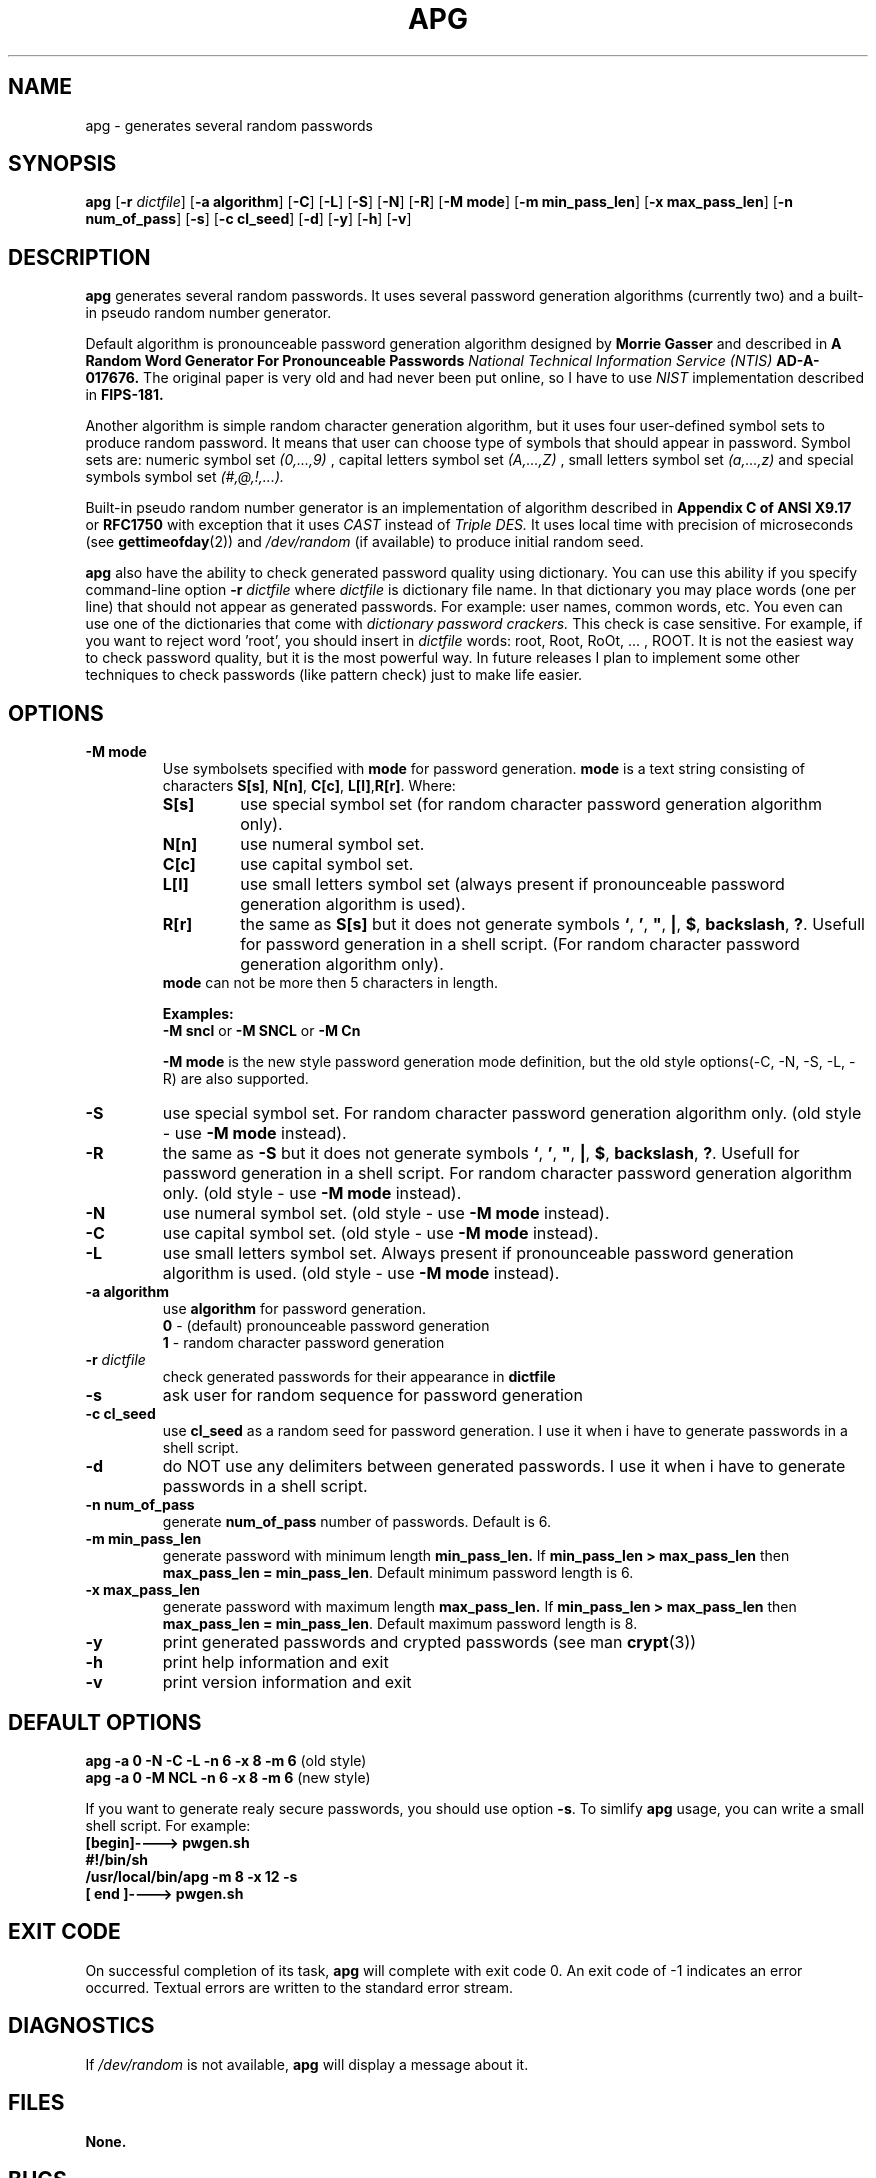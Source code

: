 .\" Man page for apg.
.\" Licensed under BSD-like License.
.\" Created by Adel I. Mirzazhanov
.\"
.TH APG 1 "2001 Feb 13" "Automated Password Generator" "User Manual"
.SH NAME
apg
\- generates several random passwords

.SH SYNOPSIS
.B apg
[\fB-r\fP \fIdictfile\fP]
[\fB-a algorithm\fP] [\fB-C\fP] [\fB-L\fP] [\fB-S\fP] [\fB-N\fP] [\fB-R\fP]
[\fB-M mode\fP] [\fB-m min_pass_len\fP] [\fB-x max_pass_len\fP] [\fB-n num_of_pass\fP]
[\fB-s\fP] [\fB-c cl_seed\fP] [\fB-d\fP] [\fB-y\fP] [\fB-h\fP] [\fB-v\fP]
.PP
.SH DESCRIPTION
.B apg
generates several random passwords. It uses several password generation
algorithms (currently two) and a built-in pseudo random number generator.
.PP
Default algorithm is pronounceable password generation algorithm
designed by
.B Morrie Gasser
and described in
.B "A Random Word Generator For Pronounceable Passwords"
.I National Technical Information Service (NTIS)
.B AD-A-017676.
The original paper is very old and had never been put online,
so I have to use
.I NIST
implementation described in 
.B FIPS-181.
.PP
Another algorithm is simple random character generation algorithm, but it
uses four user-defined symbol sets to produce random password. It means that
user can choose type of symbols that should appear in password. Symbol sets
are: numeric symbol set
.I (0,...,9)
, capital letters symbol set
.I (A,...,Z)
, small letters symbol set
.I (a,...,z)
and special symbols symbol set
.I (#,@,!,...).
.PP
Built-in pseudo random number generator is an implementation of algorithm
described in
.B Appendix C of ANSI X9.17
or
.B RFC1750
with exception that it uses
.I CAST
instead of
.I Triple DES.
It uses local time with precision of microseconds (see
\fBgettimeofday\fP(2)) and \fI/dev/random\fP (if available) to produce
initial random seed.
.PP
.B apg
also have the ability to check generated password quality using
dictionary. You can use this ability if you specify command-line option
.B -r
.I dictfile
where \fIdictfile\fP is dictionary file name. In that dictionary you may place words
(one per line) that should not appear as generated passwords. For example: user names,
common words, etc. You even can use one of the dictionaries that come with
.I dictionary password crackers.
This check is case sensitive. For example, if you want to reject word 'root',
you should insert in \fIdictfile\fP words: root, Root, RoOt, ... , ROOT.
It is not the easiest way to check password quality, but
it is the most powerful way. In future releases I plan to implement some other
techniques to check passwords (like pattern check) just to make life easier.
.sp
.SH "OPTIONS"
.TP
.B -M mode
Use symbolsets specified with \fBmode\fP for password generation.
\fBmode\fP is a text string consisting of characters \fBS[s]\fP, \fBN[n]\fP,
\fBC[c]\fP, \fBL[l]\fP,\fBR[r]\fP. Where:
.RS
.TP
.B S[s]
use special symbol set (for random character password generation algorithm only).
.TP
.B N[n]
use numeral symbol set.
.TP
.B C[c]
use capital symbol set.
.TP
.B L[l]
use small letters symbol set (always present if pronounceable password
generation algorithm is used).
.TP
.B R[r]
the same as \fBS[s]\fP but it does not generate symbols \fB`\fP, \fB'\fP,
\fB"\fP, \fB|\fP, \fB$\fP, \fBbackslash\fP, \fB?\fP. Usefull for password generation in
a shell script. (For random character password generation algorithm only).
.RE
.RS
.br
\fBmode\fP can not be more then 5 characters in
length.
.PP
.B Examples:
.br
\fB-M sncl\fP or \fB-M SNCL\fP or \fB-M Cn\fP
.PP
\fB-M mode\fP is the new style password generation mode definition, but the old style
options(-C, -N, -S, -L, -R) are also supported.
.RE
.TP
.B -S
use special symbol set. For random character password generation algorithm only.
(old style - use \fB-M mode\fP instead).
.TP
.B -R
the same as \fB-S\fP but it does not generate symbols \fB`\fP, \fB'\fP,
\fB"\fP, \fB|\fP, \fB$\fP, \fBbackslash\fP, \fB?\fP. Usefull for password generation in
a shell script. For random character password generation algorithm only.
(old style - use \fB-M mode\fP instead).
.TP
.B -N
use numeral symbol set.
(old style - use \fB-M mode\fP instead).
.TP
.B -C
use capital symbol set.
(old style - use \fB-M mode\fP instead).
.TP
.B -L
use small letters symbol set. Always present if pronounceable password
generation algorithm is used.
(old style - use \fB-M mode\fP instead).
.TP
.B -a algorithm
use 
.B algorithm
for password generation.
.RS
.B 0
- (default) pronounceable password generation
.br
.B 1
- random character password generation
.RE
.TP
.B -r \fIdictfile\fP
check generated passwords for their appearance in 
.B dictfile
.TP
.B -s
ask user for random sequence for password generation
.TP
.B -c cl_seed
use
.B cl_seed
as a random seed for password generation. I use it when i have to generate
passwords in a shell script.
.TP
.B -d
do NOT use any delimiters between generated passwords. I use it when i have to generate
passwords in a shell script.
.TP
.B -n num_of_pass
generate 
.B num_of_pass
number of passwords. Default is 6.
.TP
.B -m min_pass_len
generate password with minimum length 
.B min_pass_len.
If \fBmin_pass_len > max_pass_len\fP then \fBmax_pass_len = min_pass_len\fP.
Default minimum password length is 6.
.TP
.B -x max_pass_len
generate password with maximum length 
.B max_pass_len.
If \fBmin_pass_len > max_pass_len\fP then \fBmax_pass_len = min_pass_len\fP.
Default maximum password length is 8.
.TP
.B -y
print generated passwords and crypted passwords (see man \fBcrypt\fP(3))
.TP
.B -h
print help information and exit
.TP
.B -v
print version information and exit
.SH "DEFAULT OPTIONS"
\fBapg -a 0 -N -C -L -n 6 -x 8 -m 6\fP (old style)
.br
\fBapg -a 0 -M NCL -n 6 -x 8 -m 6\fP (new style)
.PP
If you want to generate realy secure passwords,
you should use option \fB-s\fP. To simlify
.B apg
usage, you can write a small shell script. For example:
.br
\fB[begin]----> pwgen.sh\fP
.br
\fB#!/bin/sh\fP
.br
\fB/usr/local/bin/apg -m 8 -x 12 -s\fP
.br
\fB[ end ]----> pwgen.sh\fP
.SH "EXIT CODE"
On successful completion of its task,
.B apg
will complete with exit code 0.  An exit code of -1 indicates an error
occurred.  Textual errors are written to the standard error stream.
.SH "DIAGNOSTICS"
If \fI/dev/random\fP is not available, \fBapg\fP will display a
message about it.
.SH "FILES"
.B None.
.SH "BUGS"
.B None.
If you've found one, please send bug description to the author.
.SH "SEE ALSO"
.B apgd
(8)
.SH "AUTHOR"
Adel I. Mirzazhanov, <a-del@iname.com>
.br
Project home page: http://www.adel.nursat.kz/apg/

